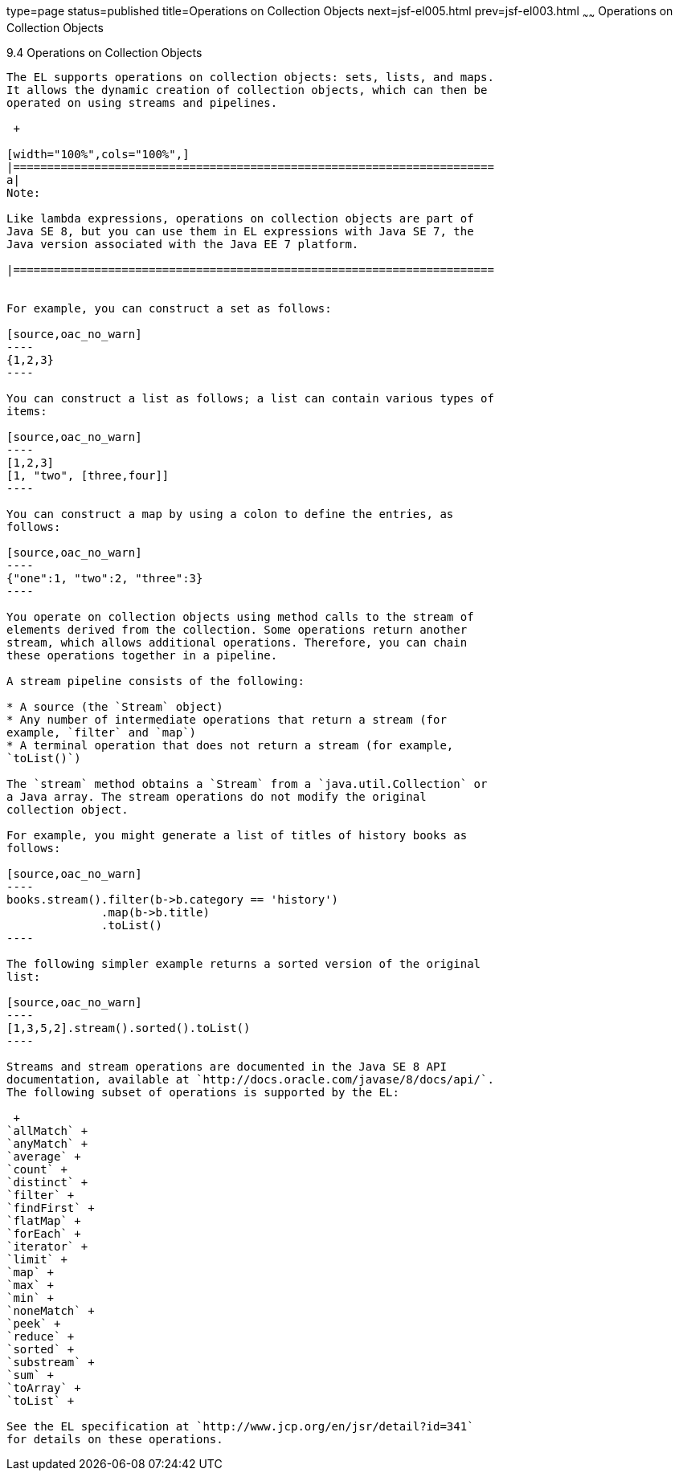 type=page
status=published
title=Operations on Collection Objects
next=jsf-el005.html
prev=jsf-el003.html
~~~~~~
Operations on Collection Objects
================================

[[CIHGABHD]]

[[operations-on-collection-objects]]
9.4 Operations on Collection Objects
------------------------------------

The EL supports operations on collection objects: sets, lists, and maps.
It allows the dynamic creation of collection objects, which can then be
operated on using streams and pipelines.

 +

[width="100%",cols="100%",]
|=======================================================================
a|
Note:

Like lambda expressions, operations on collection objects are part of
Java SE 8, but you can use them in EL expressions with Java SE 7, the
Java version associated with the Java EE 7 platform.

|=======================================================================


For example, you can construct a set as follows:

[source,oac_no_warn]
----
{1,2,3}
----

You can construct a list as follows; a list can contain various types of
items:

[source,oac_no_warn]
----
[1,2,3]
[1, "two", [three,four]]
----

You can construct a map by using a colon to define the entries, as
follows:

[source,oac_no_warn]
----
{"one":1, "two":2, "three":3}
----

You operate on collection objects using method calls to the stream of
elements derived from the collection. Some operations return another
stream, which allows additional operations. Therefore, you can chain
these operations together in a pipeline.

A stream pipeline consists of the following:

* A source (the `Stream` object)
* Any number of intermediate operations that return a stream (for
example, `filter` and `map`)
* A terminal operation that does not return a stream (for example,
`toList()`)

The `stream` method obtains a `Stream` from a `java.util.Collection` or
a Java array. The stream operations do not modify the original
collection object.

For example, you might generate a list of titles of history books as
follows:

[source,oac_no_warn]
----
books.stream().filter(b->b.category == 'history')
              .map(b->b.title)
              .toList()
----

The following simpler example returns a sorted version of the original
list:

[source,oac_no_warn]
----
[1,3,5,2].stream().sorted().toList()
----

Streams and stream operations are documented in the Java SE 8 API
documentation, available at `http://docs.oracle.com/javase/8/docs/api/`.
The following subset of operations is supported by the EL:

 +
`allMatch` +
`anyMatch` +
`average` +
`count` +
`distinct` +
`filter` +
`findFirst` +
`flatMap` +
`forEach` +
`iterator` +
`limit` +
`map` +
`max` +
`min` +
`noneMatch` +
`peek` +
`reduce` +
`sorted` +
`substream` +
`sum` +
`toArray` +
`toList` +

See the EL specification at `http://www.jcp.org/en/jsr/detail?id=341`
for details on these operations.


